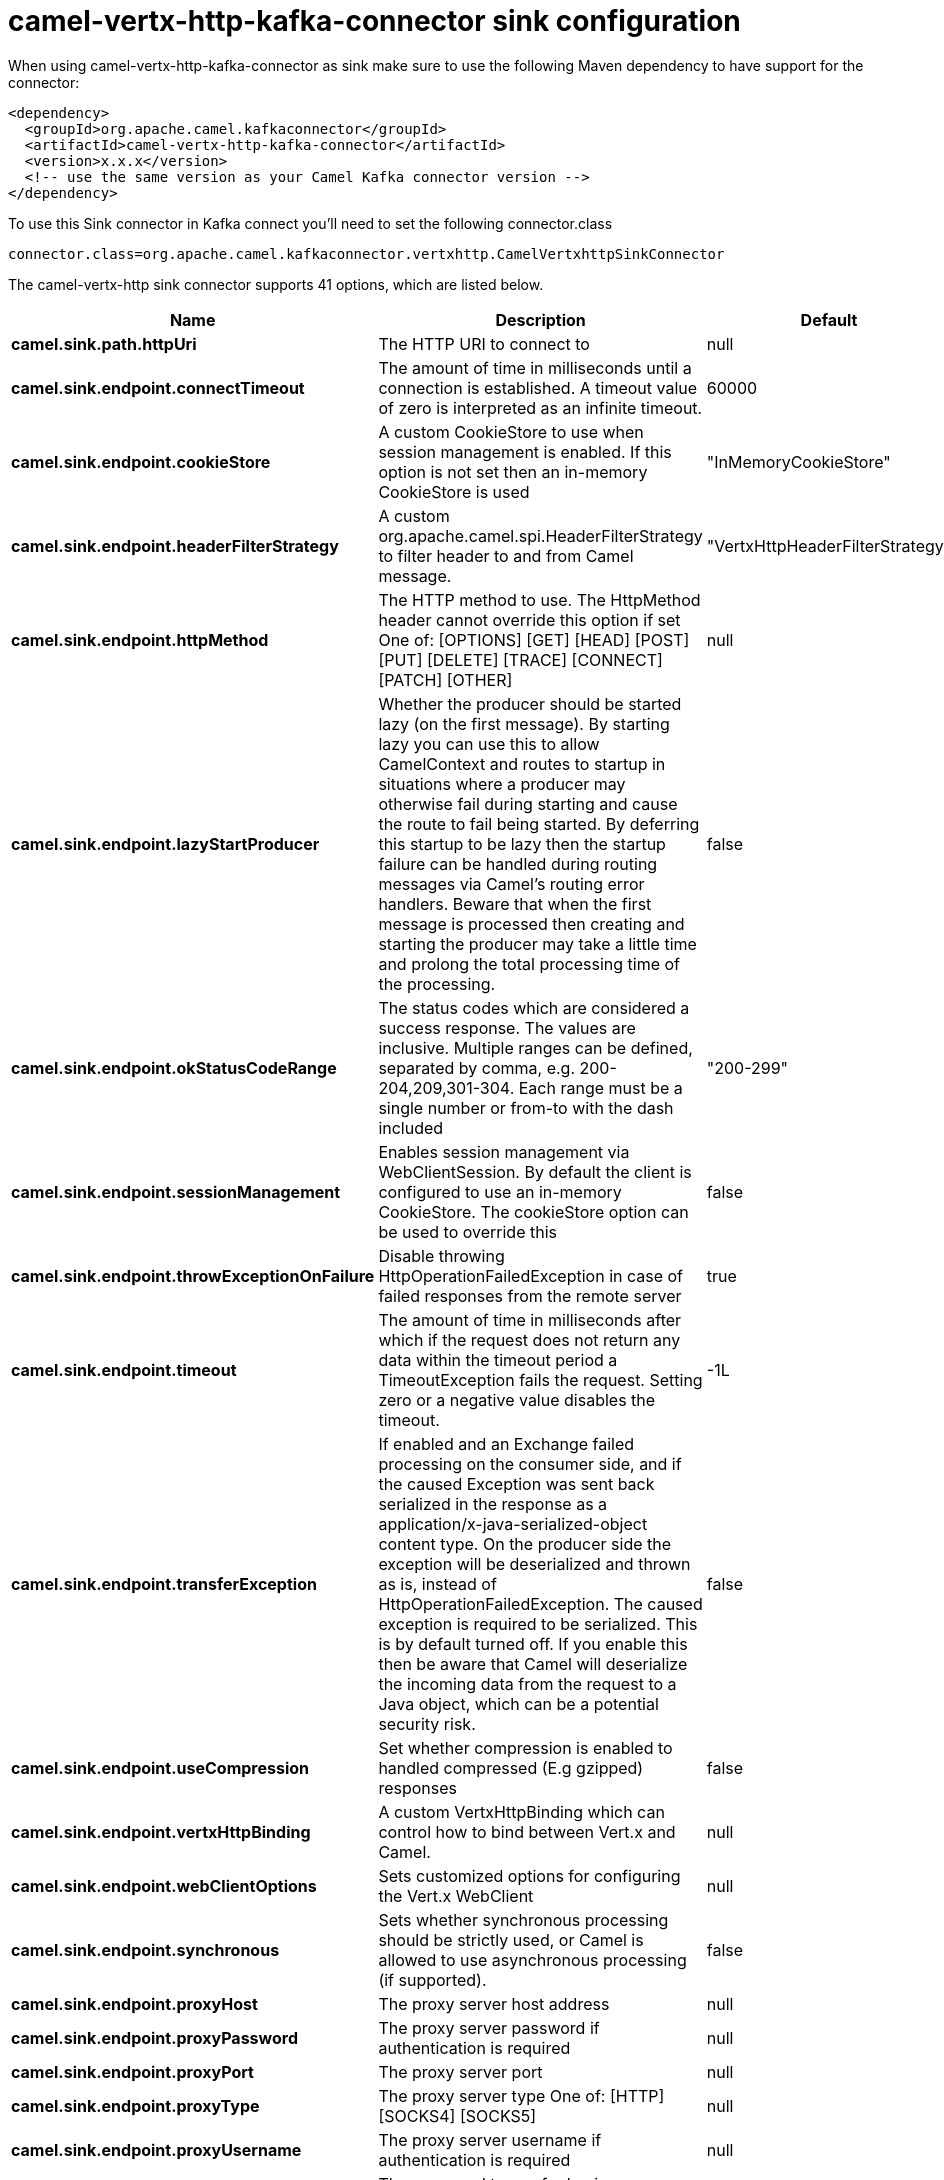 // kafka-connector options: START
[[camel-vertx-http-kafka-connector-sink]]
= camel-vertx-http-kafka-connector sink configuration

When using camel-vertx-http-kafka-connector as sink make sure to use the following Maven dependency to have support for the connector:

[source,xml]
----
<dependency>
  <groupId>org.apache.camel.kafkaconnector</groupId>
  <artifactId>camel-vertx-http-kafka-connector</artifactId>
  <version>x.x.x</version>
  <!-- use the same version as your Camel Kafka connector version -->
</dependency>
----

To use this Sink connector in Kafka connect you'll need to set the following connector.class

[source,java]
----
connector.class=org.apache.camel.kafkaconnector.vertxhttp.CamelVertxhttpSinkConnector
----


The camel-vertx-http sink connector supports 41 options, which are listed below.



[width="100%",cols="2,5,^1,1,1",options="header"]
|===
| Name | Description | Default | Required | Priority
| *camel.sink.path.httpUri* | The HTTP URI to connect to | null | true | HIGH
| *camel.sink.endpoint.connectTimeout* | The amount of time in milliseconds until a connection is established. A timeout value of zero is interpreted as an infinite timeout. | 60000 | false | MEDIUM
| *camel.sink.endpoint.cookieStore* | A custom CookieStore to use when session management is enabled. If this option is not set then an in-memory CookieStore is used | "InMemoryCookieStore" | false | MEDIUM
| *camel.sink.endpoint.headerFilterStrategy* | A custom org.apache.camel.spi.HeaderFilterStrategy to filter header to and from Camel message. | "VertxHttpHeaderFilterStrategy" | false | MEDIUM
| *camel.sink.endpoint.httpMethod* | The HTTP method to use. The HttpMethod header cannot override this option if set One of: [OPTIONS] [GET] [HEAD] [POST] [PUT] [DELETE] [TRACE] [CONNECT] [PATCH] [OTHER] | null | false | MEDIUM
| *camel.sink.endpoint.lazyStartProducer* | Whether the producer should be started lazy (on the first message). By starting lazy you can use this to allow CamelContext and routes to startup in situations where a producer may otherwise fail during starting and cause the route to fail being started. By deferring this startup to be lazy then the startup failure can be handled during routing messages via Camel's routing error handlers. Beware that when the first message is processed then creating and starting the producer may take a little time and prolong the total processing time of the processing. | false | false | MEDIUM
| *camel.sink.endpoint.okStatusCodeRange* | The status codes which are considered a success response. The values are inclusive. Multiple ranges can be defined, separated by comma, e.g. 200-204,209,301-304. Each range must be a single number or from-to with the dash included | "200-299" | false | MEDIUM
| *camel.sink.endpoint.sessionManagement* | Enables session management via WebClientSession. By default the client is configured to use an in-memory CookieStore. The cookieStore option can be used to override this | false | false | MEDIUM
| *camel.sink.endpoint.throwExceptionOnFailure* | Disable throwing HttpOperationFailedException in case of failed responses from the remote server | true | false | MEDIUM
| *camel.sink.endpoint.timeout* | The amount of time in milliseconds after which if the request does not return any data within the timeout period a TimeoutException fails the request. Setting zero or a negative value disables the timeout. | -1L | false | MEDIUM
| *camel.sink.endpoint.transferException* | If enabled and an Exchange failed processing on the consumer side, and if the caused Exception was sent back serialized in the response as a application/x-java-serialized-object content type. On the producer side the exception will be deserialized and thrown as is, instead of HttpOperationFailedException. The caused exception is required to be serialized. This is by default turned off. If you enable this then be aware that Camel will deserialize the incoming data from the request to a Java object, which can be a potential security risk. | false | false | MEDIUM
| *camel.sink.endpoint.useCompression* | Set whether compression is enabled to handled compressed (E.g gzipped) responses | false | false | MEDIUM
| *camel.sink.endpoint.vertxHttpBinding* | A custom VertxHttpBinding which can control how to bind between Vert.x and Camel. | null | false | MEDIUM
| *camel.sink.endpoint.webClientOptions* | Sets customized options for configuring the Vert.x WebClient | null | false | MEDIUM
| *camel.sink.endpoint.synchronous* | Sets whether synchronous processing should be strictly used, or Camel is allowed to use asynchronous processing (if supported). | false | false | MEDIUM
| *camel.sink.endpoint.proxyHost* | The proxy server host address | null | false | MEDIUM
| *camel.sink.endpoint.proxyPassword* | The proxy server password if authentication is required | null | false | MEDIUM
| *camel.sink.endpoint.proxyPort* | The proxy server port | null | false | MEDIUM
| *camel.sink.endpoint.proxyType* | The proxy server type One of: [HTTP] [SOCKS4] [SOCKS5] | null | false | MEDIUM
| *camel.sink.endpoint.proxyUsername* | The proxy server username if authentication is required | null | false | MEDIUM
| *camel.sink.endpoint.basicAuthPassword* | The password to use for basic authentication | null | false | MEDIUM
| *camel.sink.endpoint.basicAuthUsername* | The user name to use for basic authentication | null | false | MEDIUM
| *camel.sink.endpoint.bearerToken* | The bearer token to use for bearer token authentication | null | false | MEDIUM
| *camel.sink.endpoint.sslContextParameters* | To configure security using SSLContextParameters | null | false | MEDIUM
| *camel.component.vertx-http.lazyStartProducer* | Whether the producer should be started lazy (on the first message). By starting lazy you can use this to allow CamelContext and routes to startup in situations where a producer may otherwise fail during starting and cause the route to fail being started. By deferring this startup to be lazy then the startup failure can be handled during routing messages via Camel's routing error handlers. Beware that when the first message is processed then creating and starting the producer may take a little time and prolong the total processing time of the processing. | false | false | MEDIUM
| *camel.component.vertx-http.allowJavaSerialized Object* | Whether to allow java serialization when a request has the Content-Type application/x-java-serialized-object This is disabled by default. If you enable this, be aware that Java will deserialize the incoming data from the request. This can be a potential security risk. | false | false | MEDIUM
| *camel.component.vertx-http.autowiredEnabled* | Whether autowiring is enabled. This is used for automatic autowiring options (the option must be marked as autowired) by looking up in the registry to find if there is a single instance of matching type, which then gets configured on the component. This can be used for automatic configuring JDBC data sources, JMS connection factories, AWS Clients, etc. | true | false | MEDIUM
| *camel.component.vertx-http.vertx* | To use an existing vertx instead of creating a new instance | null | false | MEDIUM
| *camel.component.vertx-http.vertxHttpBinding* | A custom VertxHttpBinding which can control how to bind between Vert.x and Camel | null | false | MEDIUM
| *camel.component.vertx-http.vertxOptions* | To provide a custom set of vertx options for configuring vertx | null | false | MEDIUM
| *camel.component.vertx-http.headerFilterStrategy* | To use a custom org.apache.camel.spi.HeaderFilterStrategy to filter header to and from Camel message. | null | false | MEDIUM
| *camel.component.vertx-http.proxyHost* | The proxy server host address | null | false | MEDIUM
| *camel.component.vertx-http.proxyPassword* | The proxy server password if authentication is required | null | false | MEDIUM
| *camel.component.vertx-http.proxyPort* | The proxy server port | null | false | MEDIUM
| *camel.component.vertx-http.proxyType* | The proxy server type One of: [HTTP] [SOCKS4] [SOCKS5] | null | false | MEDIUM
| *camel.component.vertx-http.proxyUsername* | The proxy server username if authentication is required | null | false | MEDIUM
| *camel.component.vertx-http.basicAuthPassword* | The password to use for basic authentication | null | false | MEDIUM
| *camel.component.vertx-http.basicAuthUsername* | The user name to use for basic authentication | null | false | MEDIUM
| *camel.component.vertx-http.bearerToken* | The bearer token to use for bearer token authentication | null | false | MEDIUM
| *camel.component.vertx-http.sslContextParameters* | To configure security using SSLContextParameters | null | false | MEDIUM
| *camel.component.vertx-http.useGlobalSslContext Parameters* | Enable usage of global SSL context parameters | false | false | MEDIUM
|===



The camel-vertx-http sink connector has no converters out of the box.





The camel-vertx-http sink connector has no transforms out of the box.





The camel-vertx-http sink connector has no aggregation strategies out of the box.
// kafka-connector options: END
